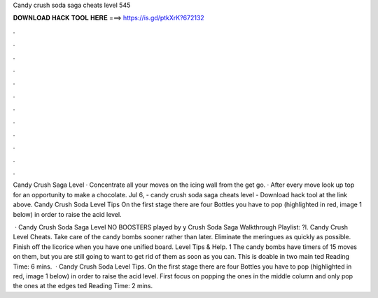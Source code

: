 Candy crush soda saga cheats level 545



𝐃𝐎𝐖𝐍𝐋𝐎𝐀𝐃 𝐇𝐀𝐂𝐊 𝐓𝐎𝐎𝐋 𝐇𝐄𝐑𝐄 ===> https://is.gd/ptkXrK?672132



.



.



.



.



.



.



.



.



.



.



.



.

Candy Crush Saga Level · Concentrate all your moves on the icing wall from the get go. · After every move look up top for an opportunity to make a chocolate. Jul 6, - candy crush soda saga cheats level - Download hack tool at the link above. Candy Crush Soda Level Tips On the first stage there are four Bottles you have to pop (highlighted in red, image 1 below) in order to raise the acid level.

 · Candy Crush Soda Saga Level NO BOOSTERS played by y Crush Soda Saga Walkthrough Playlist: ?l. Candy Crush Level Cheats. Take care of the candy bombs sooner rather than later. Eliminate the meringues as quickly as possible. Finish off the licorice when you have one unified board. Level Tips & Help. 1 The candy bombs have timers of 15 moves on them, but you are still going to want to get rid of them as soon as you can. This is doable in two main ted Reading Time: 6 mins.  · Candy Crush Soda Level Tips. On the first stage there are four Bottles you have to pop (highlighted in red, image 1 below) in order to raise the acid level. First focus on popping the ones in the middle column and only pop the ones at the edges ted Reading Time: 2 mins.

